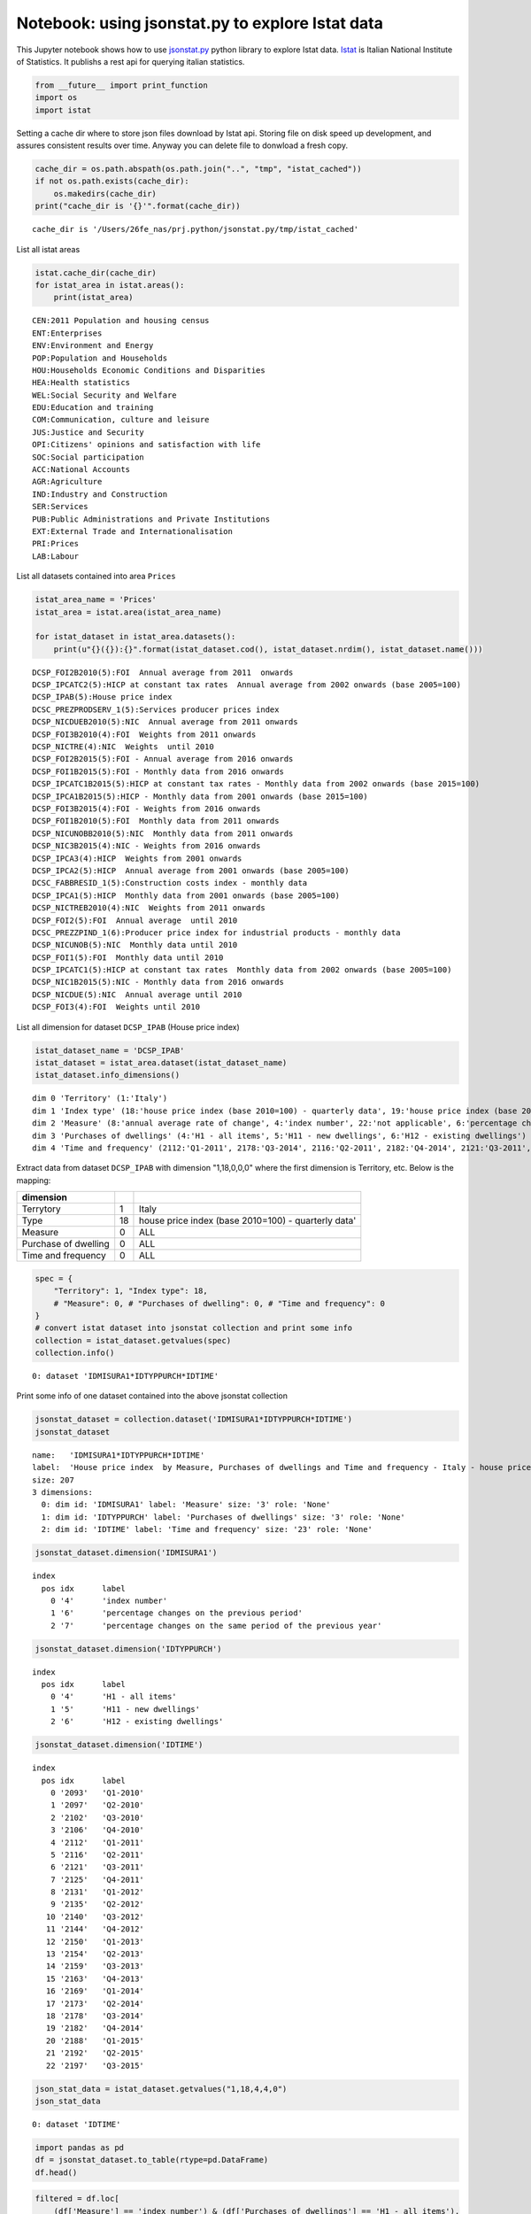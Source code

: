 
Notebook: using jsonstat.py to explore Istat data
-------------------------------------------------

This Jupyter notebook shows how to use
`jsonstat.py <http://github.com/26fe/jsonstat.py>`__ python library to
explore Istat data. `Istat <http://www.istat.it/en/about-istat>`__ is
Italian National Institute of Statistics. It publishs a rest api for
querying italian statistics.

.. code:: python

    from __future__ import print_function
    import os
    import istat

Setting a cache dir where to store json files download by Istat api.
Storing file on disk speed up development, and assures consistent
results over time. Anyway you can delete file to donwload a fresh copy.

.. code:: python

    cache_dir = os.path.abspath(os.path.join("..", "tmp", "istat_cached"))
    if not os.path.exists(cache_dir):
        os.makedirs(cache_dir)
    print("cache_dir is '{}'".format(cache_dir))


.. parsed-literal::

    cache_dir is '/Users/26fe_nas/prj.python/jsonstat.py/tmp/istat_cached'


List all istat areas

.. code:: python

    istat.cache_dir(cache_dir)
    for istat_area in istat.areas():
        print(istat_area)


.. parsed-literal::

    CEN:2011 Population and housing census
    ENT:Enterprises
    ENV:Environment and Energy
    POP:Population and Households
    HOU:Households Economic Conditions and Disparities
    HEA:Health statistics
    WEL:Social Security and Welfare
    EDU:Education and training
    COM:Communication, culture and leisure
    JUS:Justice and Security
    OPI:Citizens' opinions and satisfaction with life
    SOC:Social participation
    ACC:National Accounts
    AGR:Agriculture
    IND:Industry and Construction
    SER:Services
    PUB:Public Administrations and Private Institutions
    EXT:External Trade and Internationalisation
    PRI:Prices
    LAB:Labour


List all datasets contained into area ``Prices``

.. code:: python

    istat_area_name = 'Prices'
    istat_area = istat.area(istat_area_name)
    
    for istat_dataset in istat_area.datasets():
        print(u"{}({}):{}".format(istat_dataset.cod(), istat_dataset.nrdim(), istat_dataset.name()))


.. parsed-literal::

    DCSP_FOI2B2010(5):FOI  Annual average from 2011  onwards
    DCSP_IPCATC2(5):HICP at constant tax rates  Annual average from 2002 onwards (base 2005=100) 
    DCSP_IPAB(5):House price index 
    DCSC_PREZPRODSERV_1(5):Services producer prices index
    DCSP_NICDUEB2010(5):NIC  Annual average from 2011 onwards
    DCSP_FOI3B2010(4):FOI  Weights from 2011 onwards
    DCSP_NICTRE(4):NIC  Weights  until 2010
    DCSP_FOI2B2015(5):FOI - Annual average from 2016 onwards
    DCSP_FOI1B2015(5):FOI - Monthly data from 2016 onwards
    DCSP_IPCATC1B2015(5):HICP at constant tax rates - Monthly data from 2002 onwards (base 2015=100)
    DCSP_IPCA1B2015(5):HICP - Monthly data from 2001 onwards (base 2015=100)
    DCSP_FOI3B2015(4):FOI - Weights from 2016 onwards
    DCSP_FOI1B2010(5):FOI  Monthly data from 2011 onwards
    DCSP_NICUNOBB2010(5):NIC  Monthly data from 2011 onwards
    DCSP_NIC3B2015(4):NIC - Weights from 2016 onwards
    DCSP_IPCA3(4):HICP  Weights from 2001 onwards
    DCSP_IPCA2(5):HICP  Annual average from 2001 onwards (base 2005=100) 
    DCSC_FABBRESID_1(5):Construction costs index - monthly data
    DCSP_IPCA1(5):HICP  Monthly data from 2001 onwards (base 2005=100)
    DCSP_NICTREB2010(4):NIC  Weights from 2011 onwards
    DCSP_FOI2(5):FOI  Annual average  until 2010
    DCSC_PREZZPIND_1(6):Producer price index for industrial products - monthly data
    DCSP_NICUNOB(5):NIC  Monthly data until 2010
    DCSP_FOI1(5):FOI  Monthly data until 2010
    DCSP_IPCATC1(5):HICP at constant tax rates  Monthly data from 2002 onwards (base 2005=100) 
    DCSP_NIC1B2015(5):NIC - Monthly data from 2016 onwards
    DCSP_NICDUE(5):NIC  Annual average until 2010
    DCSP_FOI3(4):FOI  Weights until 2010


List all dimension for dataset ``DCSP_IPAB`` (House price index)

.. code:: python

    istat_dataset_name = 'DCSP_IPAB'
    istat_dataset = istat_area.dataset(istat_dataset_name)
    istat_dataset.info_dimensions()


.. parsed-literal::

    dim 0 'Territory' (1:'Italy')
    dim 1 'Index type' (18:'house price index (base 2010=100) - quarterly data', 19:'house price index (base 2010=100) - annual average', 20:'house price index (base 2010=100) - weights')
    dim 2 'Measure' (8:'annual average rate of change', 4:'index number', 22:'not applicable', 6:'percentage changes on the previous period', 7:'percentage changes on the same period of the previous year')
    dim 3 'Purchases of dwellings' (4:'H1 - all items', 5:'H11 - new dwellings', 6:'H12 - existing dwellings')
    dim 4 'Time and frequency' (2112:'Q1-2011', 2178:'Q3-2014', 2116:'Q2-2011', 2182:'Q4-2014', 2121:'Q3-2011', 2186:'2015', 2188:'Q1-2015', 2125:'Q4-2011', 2192:'Q2-2015', 2129:'2012', 2131:'Q1-2012', 2197:'Q3-2015', 2135:'Q2-2012', 2140:'Q3-2012', 2144:'Q4-2012', 2148:'2013', 2150:'Q1-2013', 2154:'Q2-2013', 2091:'2010', 2093:'Q1-2010', 2159:'Q3-2013', 2097:'Q2-2010', 2163:'Q4-2013', 2102:'Q3-2010', 2167:'2014', 2169:'Q1-2014', 2106:'Q4-2010', 2173:'Q2-2014', 2110:'2011')


Extract data from dataset ``DCSP_IPAB`` with dimension "1,18,0,0,0"
where the first dimension is Territory, etc. Below is the mapping:

+------------------------+------+-------------------------------------------------------+
| dimension              |      |                                                       |
+========================+======+=======================================================+
| Terrytory              | 1    | Italy                                                 |
+------------------------+------+-------------------------------------------------------+
| Type                   | 18   | house price index (base 2010=100) - quarterly data'   |
+------------------------+------+-------------------------------------------------------+
| Measure                | 0    | ALL                                                   |
+------------------------+------+-------------------------------------------------------+
| Purchase of dwelling   | 0    | ALL                                                   |
+------------------------+------+-------------------------------------------------------+
| Time and frequency     | 0    | ALL                                                   |
+------------------------+------+-------------------------------------------------------+

.. code:: python

    spec = { 
        "Territory": 1, "Index type": 18, 
        # "Measure": 0, # "Purchases of dwelling": 0, # "Time and frequency": 0
    }
    # convert istat dataset into jsonstat collection and print some info
    collection = istat_dataset.getvalues(spec)
    collection.info()


.. parsed-literal::

    0: dataset 'IDMISURA1*IDTYPPURCH*IDTIME'
    


Print some info of one dataset contained into the above jsonstat
collection

.. code:: python

    jsonstat_dataset = collection.dataset('IDMISURA1*IDTYPPURCH*IDTIME')
    jsonstat_dataset




.. parsed-literal::

    name:   'IDMISURA1*IDTYPPURCH*IDTIME'
    label:  'House price index  by Measure, Purchases of dwellings and Time and frequency - Italy - house price index (base 2010=100) - quarterly data'
    size: 207
    3 dimensions:
      0: dim id: 'IDMISURA1' label: 'Measure' size: '3' role: 'None'
      1: dim id: 'IDTYPPURCH' label: 'Purchases of dwellings' size: '3' role: 'None'
      2: dim id: 'IDTIME' label: 'Time and frequency' size: '23' role: 'None'



.. code:: python

    jsonstat_dataset.dimension('IDMISURA1')




.. parsed-literal::

    index
      pos idx      label   
        0 '4'      'index number'
        1 '6'      'percentage changes on the previous period'
        2 '7'      'percentage changes on the same period of the previous year'



.. code:: python

    jsonstat_dataset.dimension('IDTYPPURCH')




.. parsed-literal::

    index
      pos idx      label   
        0 '4'      'H1 - all items'
        1 '5'      'H11 - new dwellings'
        2 '6'      'H12 - existing dwellings'



.. code:: python

    jsonstat_dataset.dimension('IDTIME')




.. parsed-literal::

    index
      pos idx      label   
        0 '2093'   'Q1-2010'
        1 '2097'   'Q2-2010'
        2 '2102'   'Q3-2010'
        3 '2106'   'Q4-2010'
        4 '2112'   'Q1-2011'
        5 '2116'   'Q2-2011'
        6 '2121'   'Q3-2011'
        7 '2125'   'Q4-2011'
        8 '2131'   'Q1-2012'
        9 '2135'   'Q2-2012'
       10 '2140'   'Q3-2012'
       11 '2144'   'Q4-2012'
       12 '2150'   'Q1-2013'
       13 '2154'   'Q2-2013'
       14 '2159'   'Q3-2013'
       15 '2163'   'Q4-2013'
       16 '2169'   'Q1-2014'
       17 '2173'   'Q2-2014'
       18 '2178'   'Q3-2014'
       19 '2182'   'Q4-2014'
       20 '2188'   'Q1-2015'
       21 '2192'   'Q2-2015'
       22 '2197'   'Q3-2015'



.. code:: python

    json_stat_data = istat_dataset.getvalues("1,18,4,4,0")
    json_stat_data




.. parsed-literal::

    0: dataset 'IDTIME'



.. code:: python

    import pandas as pd
    df = jsonstat_dataset.to_table(rtype=pd.DataFrame)
    df.head()




.. raw:: html

    <div>
    <table border="1" class="dataframe">
      <thead>
        <tr style="text-align: right;">
          <th></th>
          <th>Measure</th>
          <th>Purchases of dwellings</th>
          <th>Time and frequency</th>
          <th>Value</th>
        </tr>
      </thead>
      <tbody>
        <tr>
          <th>0</th>
          <td>index number</td>
          <td>H1 - all items</td>
          <td>Q1-2010</td>
          <td>99.5</td>
        </tr>
        <tr>
          <th>1</th>
          <td>index number</td>
          <td>H1 - all items</td>
          <td>Q2-2010</td>
          <td>100.0</td>
        </tr>
        <tr>
          <th>2</th>
          <td>index number</td>
          <td>H1 - all items</td>
          <td>Q3-2010</td>
          <td>100.3</td>
        </tr>
        <tr>
          <th>3</th>
          <td>index number</td>
          <td>H1 - all items</td>
          <td>Q4-2010</td>
          <td>100.2</td>
        </tr>
        <tr>
          <th>4</th>
          <td>index number</td>
          <td>H1 - all items</td>
          <td>Q1-2011</td>
          <td>100.1</td>
        </tr>
      </tbody>
    </table>
    </div>



.. code:: python

    filtered = df.loc[
        (df['Measure'] == 'index number') & (df['Purchases of dwellings'] == 'H1 - all items'), 
        ['Time and frequency', 'Value']
    ]
    filtered.set_index('Time and frequency')




.. raw:: html

    <div>
    <table border="1" class="dataframe">
      <thead>
        <tr style="text-align: right;">
          <th></th>
          <th>Value</th>
        </tr>
        <tr>
          <th>Time and frequency</th>
          <th></th>
        </tr>
      </thead>
      <tbody>
        <tr>
          <th>Q1-2010</th>
          <td>99.5</td>
        </tr>
        <tr>
          <th>Q2-2010</th>
          <td>100.0</td>
        </tr>
        <tr>
          <th>Q3-2010</th>
          <td>100.3</td>
        </tr>
        <tr>
          <th>Q4-2010</th>
          <td>100.2</td>
        </tr>
        <tr>
          <th>Q1-2011</th>
          <td>100.1</td>
        </tr>
        <tr>
          <th>Q2-2011</th>
          <td>101.2</td>
        </tr>
        <tr>
          <th>Q3-2011</th>
          <td>101.2</td>
        </tr>
        <tr>
          <th>Q4-2011</th>
          <td>100.5</td>
        </tr>
        <tr>
          <th>Q1-2012</th>
          <td>99.9</td>
        </tr>
        <tr>
          <th>Q2-2012</th>
          <td>99.1</td>
        </tr>
        <tr>
          <th>Q3-2012</th>
          <td>97.4</td>
        </tr>
        <tr>
          <th>Q4-2012</th>
          <td>95.3</td>
        </tr>
        <tr>
          <th>Q1-2013</th>
          <td>93.9</td>
        </tr>
        <tr>
          <th>Q2-2013</th>
          <td>93.3</td>
        </tr>
        <tr>
          <th>Q3-2013</th>
          <td>91.9</td>
        </tr>
        <tr>
          <th>Q4-2013</th>
          <td>90.2</td>
        </tr>
        <tr>
          <th>Q1-2014</th>
          <td>89.3</td>
        </tr>
        <tr>
          <th>Q2-2014</th>
          <td>88.7</td>
        </tr>
        <tr>
          <th>Q3-2014</th>
          <td>88.3</td>
        </tr>
        <tr>
          <th>Q4-2014</th>
          <td>86.9</td>
        </tr>
        <tr>
          <th>Q1-2015</th>
          <td>86.1</td>
        </tr>
        <tr>
          <th>Q2-2015</th>
          <td>86.1</td>
        </tr>
        <tr>
          <th>Q3-2015</th>
          <td>86.3</td>
        </tr>
      </tbody>
    </table>
    </div>



.. code:: python

    %matplotlib inline
    import matplotlib.pyplot as plt
    
    values = filtered['Value'].tolist()
    labels = filtered['Time and frequency']
    
    xs = [i + 0.1 for i, _ in enumerate(values)]
    # bars are by default width 0.8, so we'll add 0.1 to the left coordinates 
    # so that each bar is centered
    
    # plot bars with left x-coordinates [xs], heights [num_oscars]
    plt.figure(figsize=(15,4))
    plt.bar(xs, values)
    plt.ylabel("value")
    plt.title("house index")
    
    # label x-axis with movie names at bar centers
    plt.xticks([i + 0.5 for i, _ in enumerate(labels)], labels, rotation='vertical') 
    plt.show()



.. image:: istat_house_price_index_files/istat_house_price_index_20_0.png

